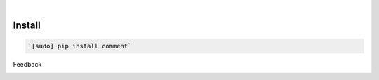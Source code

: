 .. image:: https://img.shields.io/pypi/pyversions/comment.svg
    :target: https://pypi.org/pypi/comment/

|

.. image:: https://api.codacy.com/project/badge/Grade/d9f9aadd41e64a27a979a8ef1c73093c
    :target: https://www.codacy.com/app/deprecated-repos/comment.py
.. image:: https://www.codefactor.io/repository/github/deprecated-repos/comment.py/badge
    :target: https://www.codefactor.io/repository/github/deprecated-repos/comment.py
.. image:: https://codeclimate.com/github/deprecated-repos/comment.py/badges/gpa.svg
    :target: https://codeclimate.com/github/deprecated-repos/comment.py
.. image:: https://img.shields.io/scrutinizer/g/deprecated-repos/comment.py.svg
    :target: https://scrutinizer-ci.com/g/deprecated-repos/comment.py/
.. image:: https://bettercodehub.com/edge/badge/deprecated-repos/comment.py?branch=master
    :target: https://bettercodehub.com/results/deprecated-repos/comment.py
.. image:: https://sonarcloud.io/api/project_badges/measure?project=comment.py&metric=code_smells
    :target: https://sonarcloud.io/dashboard?id=comment.py

Install
```````


.. code:: bash

    `[sudo] pip install comment`


Feedback



.. image:: https://img.shields.io/github/issues/deprecated-repos/comment.py.svg
    :target: https://github.com/looking-for-a-job

.. image:: https://img.shields.io/github/stars/deprecated-repos/comment.py.svg?style=social&label=Stars
    :target: https://github.com/deprecated-repos/comment.py

.. image:: https://img.shields.io/github/issues/deprecated-repos/comment.py.svg
    :target: https://github.com/deprecated-repos/comment.py/issues


